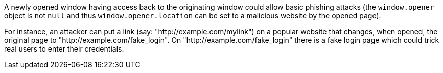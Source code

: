 A newly opened window having access back to the originating window could allow basic phishing attacks (the ``++window.opener++`` object is not ``++null++`` and thus ``++window.opener.location++`` can be set to a malicious website by the opened page).


For instance, an attacker can put a link (say: "http://example.com/mylink") on a popular website that changes, when opened, the original page to "http://example.com/fake_login". On "http://example.com/fake_login" there is a fake login page which could trick real users to enter their credentials.
